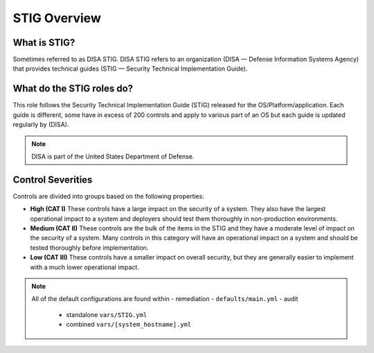 
STIG Overview
-------------

What is STIG?
~~~~~~~~~~~~~

Sometimes referred to as DISA STIG.
DISA STIG refers to an organization (DISA — Defense Information Systems Agency) that provides technical guides (STIG — Security Technical Implementation Guide).


What do the STIG roles do?
~~~~~~~~~~~~~~~~~~~~~~~


This role follows the  Security Technical Implementation Guide (STIG) released for the OS/Platform/application.
Each guide is different, some have in excess of 200 controls and apply to various part of an OS but each guide is
updated regularly by (DISA).

.. note::
   DISA is part of the United States Department of Defense.


Control Severities
~~~~~~~~~~~~~~~~~~

Controls are divided into groups based on the following properties:

- **High (CAT I)**
  These controls have a large impact on the security of a
  system. They also have the largest operational impact to a system and
  deployers should test them thoroughly in non-production environments.

- **Medium (CAT II)**
  These controls are the bulk of the items in the STIG and
  they have a moderate level of impact on the security of a system.
  Many controls in this category will have an operational impact on
  a system and should be tested thoroughly before implementation.

- **Low (CAT III)**
  These controls have a smaller impact on overall security, but they
  are generally easier to implement with a much lower operational impact.

.. note::

   All of the default configurations are found within
   - remediation - ``defaults/main.yml``
   - audit
     - standalone ``vars/STIG.yml``
     - combined ``vars/[system_hostname].yml``
